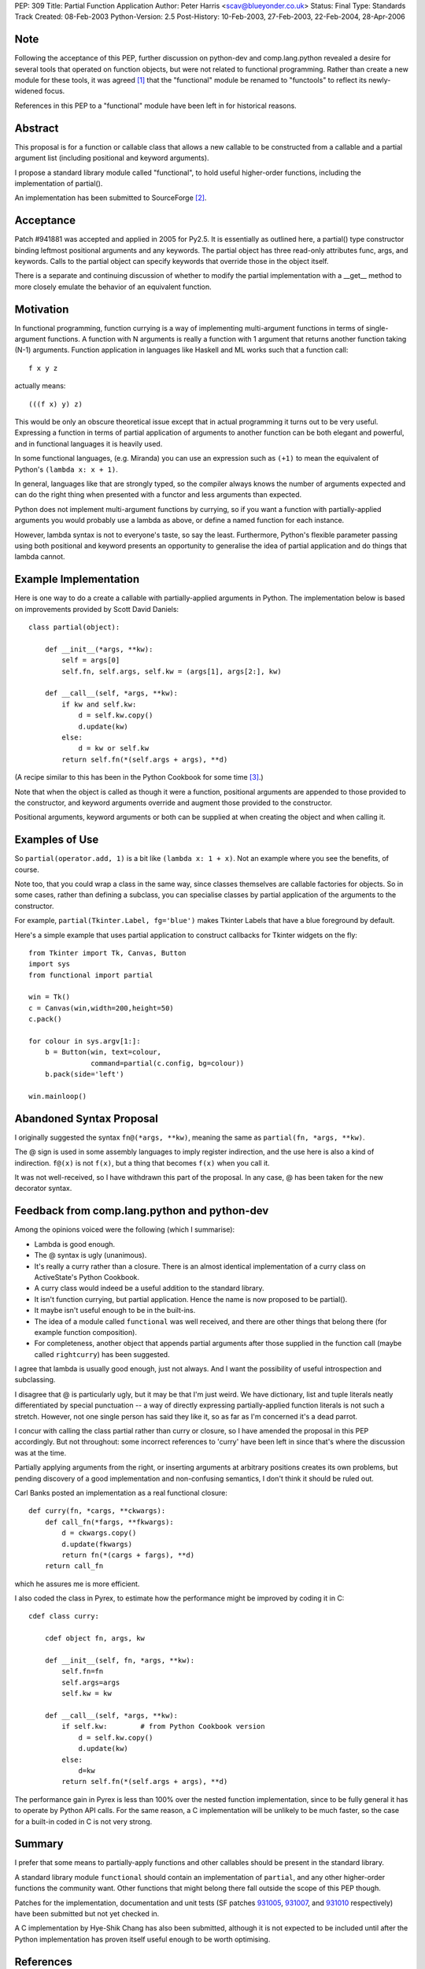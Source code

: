 PEP: 309
Title: Partial Function Application
Author: Peter Harris <scav@blueyonder.co.uk>
Status: Final
Type: Standards Track
Created: 08-Feb-2003
Python-Version: 2.5
Post-History: 10-Feb-2003, 27-Feb-2003, 22-Feb-2004, 28-Apr-2006


Note
====

Following the acceptance of this PEP, further discussion on python-dev and
comp.lang.python revealed a desire for several tools that operated on
function objects, but were not related to functional programming.  Rather
than create a new module for these tools, it was agreed [1]_ that the
"functional" module be renamed to "functools" to reflect its newly-widened
focus.

References in this PEP to a "functional" module have been left in for
historical reasons.


Abstract
========

This proposal is for a function or callable class that allows a new
callable to be constructed from a callable and a partial argument list
(including positional and keyword arguments).

I propose a standard library module called "functional", to hold
useful higher-order functions, including the implementation of
partial().

An implementation has been submitted to SourceForge [2]_.


Acceptance
==========

Patch #941881 was accepted and applied in 2005 for Py2.5.  It is
essentially as outlined here, a partial() type constructor binding
leftmost positional arguments and any keywords.  The partial object has
three read-only attributes func, args, and keywords.  Calls to the partial
object can specify keywords that override those in the object itself.

There is a separate and continuing discussion of whether to modify the
partial implementation with a __get__ method to more closely emulate
the behavior of an equivalent function.

Motivation
==========

In functional programming, function currying is a way of implementing
multi-argument functions in terms of single-argument functions.  A
function with N arguments is really a function with 1 argument that
returns another function taking (N-1) arguments.  Function application
in languages like Haskell and ML works such that a function call::

    f x y z

actually means::

   (((f x) y) z)

This would be only an obscure theoretical issue except that in actual
programming it turns out to be very useful.  Expressing a function in
terms of partial application of arguments to another function can be
both elegant and powerful, and in functional languages it is heavily
used.

In some functional languages, (e.g. Miranda) you can use an expression
such as ``(+1)`` to mean the equivalent of Python's
``(lambda x: x + 1)``.

In general, languages like that are strongly typed, so the compiler
always knows the number of arguments expected and can do the right
thing when presented with a functor and less arguments than expected.

Python does not implement multi-argument functions by currying, so if
you want a function with partially-applied arguments you would
probably use a lambda as above, or define a named function for each
instance.

However, lambda syntax is not to everyone's taste, so say the least.
Furthermore, Python's flexible parameter passing using both positional
and keyword presents an opportunity to generalise the idea of partial
application and do things that lambda cannot.


Example Implementation
======================

Here is one way to do a create a callable with partially-applied
arguments in Python.  The implementation below is based on improvements
provided by Scott David Daniels::

    class partial(object):

        def __init__(*args, **kw):
            self = args[0]
            self.fn, self.args, self.kw = (args[1], args[2:], kw)

        def __call__(self, *args, **kw):
            if kw and self.kw:
                d = self.kw.copy()
                d.update(kw)
            else:
                d = kw or self.kw
            return self.fn(*(self.args + args), **d)

(A recipe similar to this has been in the Python Cookbook for some
time [3]_.)

Note that when the object is called as though it were a function,
positional arguments are appended to those provided to the
constructor, and keyword arguments override and augment those provided
to the constructor.

Positional arguments, keyword arguments or both can be supplied at
when creating the object and when calling it.


Examples of Use
===============

So ``partial(operator.add, 1)`` is a bit like ``(lambda x: 1 + x)``.
Not an example where you see the benefits, of course.

Note too, that you could wrap a class in the same way, since classes
themselves are callable factories for objects.  So in some cases,
rather than defining a subclass, you can specialise classes by partial
application of the arguments to the constructor.

For example, ``partial(Tkinter.Label, fg='blue')`` makes Tkinter
Labels that have a blue foreground by default.

Here's a simple example that uses partial application to construct
callbacks for Tkinter widgets on the fly::

    from Tkinter import Tk, Canvas, Button
    import sys
    from functional import partial

    win = Tk()
    c = Canvas(win,width=200,height=50)
    c.pack()

    for colour in sys.argv[1:]:
        b = Button(win, text=colour,
                   command=partial(c.config, bg=colour))
        b.pack(side='left')

    win.mainloop()


Abandoned Syntax Proposal
=========================

I originally suggested the syntax ``fn@(*args, **kw)``, meaning the
same as ``partial(fn, *args, **kw)``.

The @ sign is used in some assembly languages to imply register
indirection, and the use here is also a kind of indirection.
``f@(x)`` is not ``f(x)``, but a thing that becomes ``f(x)`` when you
call it.

It was not well-received, so I have withdrawn this part of the
proposal.  In any case, @ has been taken for the new decorator syntax.


Feedback from comp.lang.python and python-dev
=============================================

Among the opinions voiced were the following (which I summarise):

* Lambda is good enough.

* The @ syntax is ugly (unanimous).

* It's really a curry rather than a closure.  There is an almost
  identical implementation of a curry class on ActiveState's Python
  Cookbook.

* A curry class would indeed be a useful addition to the standard
  library.

* It isn't function currying, but partial application.  Hence the
  name is now proposed to be partial().

* It maybe isn't useful enough to be in the built-ins.

* The idea of a module called ``functional`` was well received, and
  there are other things that belong there (for example function
  composition).

* For completeness, another object that appends partial arguments
  after those supplied in the function call (maybe called
  ``rightcurry``) has been suggested.

I agree that lambda is usually good enough, just not always.  And I
want the possibility of useful introspection and subclassing.

I disagree that @ is particularly ugly, but it may be that I'm just
weird.  We have dictionary, list and tuple literals neatly
differentiated by special punctuation -- a way of directly expressing
partially-applied function literals is not such a stretch.  However,
not one single person has said they like it, so as far as I'm
concerned it's a dead parrot.

I concur with calling the class partial rather than curry or closure,
so I have amended the proposal in this PEP accordingly.  But not
throughout: some incorrect references to 'curry' have been left in
since that's where the discussion was at the time.

Partially applying arguments from the right, or inserting arguments at
arbitrary positions creates its own problems, but pending discovery of
a good implementation and non-confusing semantics, I don't think it
should be ruled out.

Carl Banks posted an implementation as a real functional closure::

    def curry(fn, *cargs, **ckwargs):
        def call_fn(*fargs, **fkwargs):
            d = ckwargs.copy()
            d.update(fkwargs)
            return fn(*(cargs + fargs), **d)
        return call_fn

which he assures me is more efficient.

I also coded the class in Pyrex, to estimate how the performance
might be improved by coding it in C::

    cdef class curry:

        cdef object fn, args, kw

        def __init__(self, fn, *args, **kw):
            self.fn=fn
            self.args=args
            self.kw = kw

        def __call__(self, *args, **kw):
            if self.kw:        # from Python Cookbook version
                d = self.kw.copy()
                d.update(kw)
            else:
                d=kw
            return self.fn(*(self.args + args), **d)

The performance gain in Pyrex is less than 100% over the nested
function implementation, since to be fully general it has to operate
by Python API calls.  For the same reason, a C implementation will be
unlikely to be much faster, so the case for a built-in coded in C is
not very strong.


Summary
=======

I prefer that some means to partially-apply functions and other
callables should be present in the standard library.

A standard library module ``functional`` should contain an
implementation of ``partial``, and any other higher-order functions
the community want.  Other functions that might belong there fall
outside the scope of this PEP though.

Patches for the implementation, documentation and unit tests (SF
patches 931005_, 931007_, and 931010_ respectively) have been
submitted but not yet checked in.

A C implementation by Hye-Shik Chang has also been submitted, although
it is not expected to be included until after the Python
implementation has proven itself useful enough to be worth optimising.


References
==========

.. [1] https://mail.python.org/pipermail/python-dev/2006-March/062290.html

.. [2] Patches 931005_, 931007_, and 931010_.

.. [3] http://aspn.activestate.com/ASPN/Cookbook/Python/Recipe/52549

.. _931005: https://bugs.python.org/issue931005
.. _931007: https://bugs.python.org/issue931007
.. _931010: https://bugs.python.org/issue931010


Copyright
=========

This document has been placed in the public domain.
